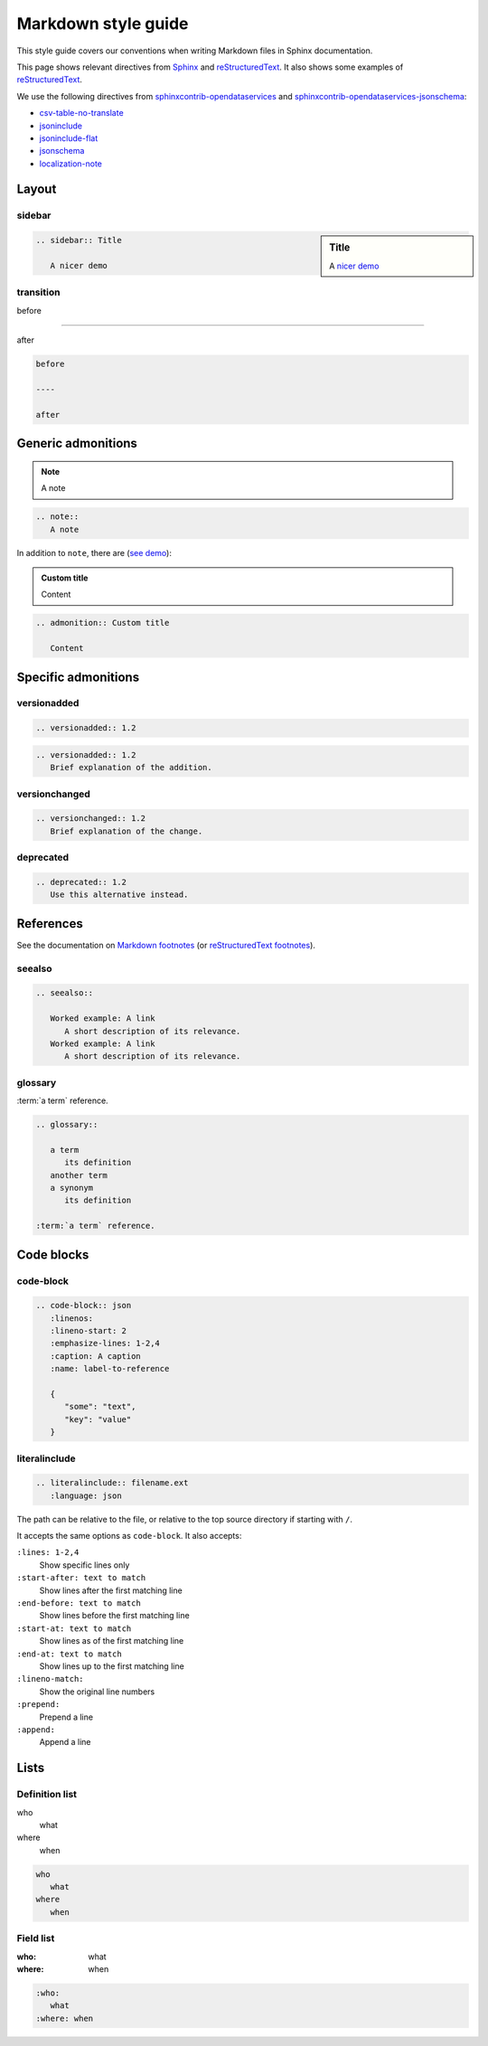 Markdown style guide
====================

This style guide covers our conventions when writing Markdown files in Sphinx documentation.

This page shows relevant directives from `Sphinx <https://www.sphinx-doc.org/en/master/usage/restructuredtext/directives.html>`__ and `reStructuredText <https://docutils.sourceforge.io/docs/ref/rst/directives.html>`__. It also shows some examples of `reStructuredText <https://docutils.sourceforge.io/docs/user/rst/quickref.html>`__.

We use the following directives from `sphinxcontrib-opendataservices <https://sphinxcontrib-opendataservices.readthedocs.io/en/latest/>`__ and `sphinxcontrib-opendataservices-jsonschema <https://sphinxcontrib-opendataservices-jsonschema.readthedocs.io/en/latest/>`__:

-  `csv-table-no-translate <https://sphinxcontrib-opendataservices.readthedocs.io/en/latest/misc/#directive-csv-table-no-translate>`__
-  `jsoninclude <https://sphinxcontrib-opendataservices.readthedocs.io/en/latest/jsoninclude/#directive-jsoninclude>`__
-  `jsoninclude-flat <https://sphinxcontrib-opendataservices.readthedocs.io/en/latest/jsoninclude/#directive-jsoninclude-flat>`__
-  `jsonschema <https://sphinxcontrib-opendataservices-jsonschema.readthedocs.io/en/latest/use.html>`__
-  `localization-note <https://sphinxcontrib-opendataservices.readthedocs.io/en/latest/misc/#directive-localization-note>`__

Layout
------

sidebar
~~~~~~~

.. sidebar:: Title

   A `nicer demo <https://jupyterbook.org/content/layout.html#sidebars-within-content>`__

.. code-block:: rst

   .. sidebar:: Title

      A nicer demo

transition
~~~~~~~~~~

before

----

after

.. code-block:: rst

   before

   ----

   after

Generic admonitions
-------------------

.. note::
   A note

.. code-block:: rst

   .. note::
      A note

In addition to ``note``, there are (`see demo <https://pydata-sphinx-theme.readthedocs.io/en/latest/demo/demo.html#admonitions>`__):

.. hlist::
   :columns: 3

   -  note
   -  hint
   -  tip
   -  important
   -  attention
   -  caution
   -  warning
   -  danger
   -  error

.. admonition:: Custom title

   Content

.. code-block:: rst

   .. admonition:: Custom title

      Content

Specific admonitions
--------------------

versionadded
~~~~~~~~~~~~

.. versionadded:: 1.2

.. code-block:: rst

   .. versionadded:: 1.2

.. versionadded:: 1.2
   Brief explanation of the addition.

.. code-block:: rst

   .. versionadded:: 1.2
      Brief explanation of the addition.

versionchanged
~~~~~~~~~~~~~~

.. versionchanged:: 1.2
   Brief explanation of the change.

.. code-block:: rst

   .. versionchanged:: 1.2
      Brief explanation of the change.

deprecated
~~~~~~~~~~

.. deprecated:: 1.2
   Use this alternative instead.

.. code-block:: rst

   .. deprecated:: 1.2
      Use this alternative instead.

References
----------

See the documentation on `Markdown footnotes <https://jupyterbook.org/content/content-blocks.html#footnotes>`__ (or `reStructuredText footnotes <https://docutils.sourceforge.io/docs/user/rst/quickref.html#footnotes>`__).

seealso
~~~~~~~

.. seealso::

   Worked example: A link
      A short description of its relevance.
   Worked example: A link
      A short description of its relevance.

.. code-block:: rst

   .. seealso::

      Worked example: A link
         A short description of its relevance.
      Worked example: A link
         A short description of its relevance.

glossary
~~~~~~~~

.. glossary::

   a term
      its definition

   another term
   a synonym
      its definition

:term:`a term` reference.

.. code-block:: rst

   .. glossary::

      a term
         its definition
      another term
      a synonym
         its definition

   :term:`a term` reference.

Code blocks
-----------

code-block
~~~~~~~~~~

.. code-block:: json
   :linenos:
   :lineno-start: 2
   :emphasize-lines: 1-2,4
   :caption: A caption
   :name: label-to-reference

   {
      "some": "text",
      "key": "value"
   }

.. code-block:: rst

   .. code-block:: json
      :linenos:
      :lineno-start: 2
      :emphasize-lines: 1-2,4
      :caption: A caption
      :name: label-to-reference

      {
         "some": "text",
         "key": "value"
      }

literalinclude
~~~~~~~~~~~~~~

.. code-block:: rst

   .. literalinclude:: filename.ext
      :language: json

The path can be relative to the file, or relative to the top source directory if starting with ``/``.

It accepts the same options as ``code-block``. It also accepts:

``:lines: 1-2,4``
   Show specific lines only
``:start-after: text to match``
   Show lines after the first matching line
``:end-before: text to match``
   Show lines before the first matching line
``:start-at: text to match``
   Show lines as of the first matching line
``:end-at: text to match``
   Show lines up to the first matching line
``:lineno-match:``
   Show the original line numbers
``:prepend:``
   Prepend a line
``:append:``
   Append a line

Lists
-----

Definition list
~~~~~~~~~~~~~~~

who
   what
where
   when

.. code-block:: rst

   who
      what
   where
      when

Field list
~~~~~~~~~~

:who:
   what
:where: when

.. code-block:: rst

   :who:
      what
   :where: when
